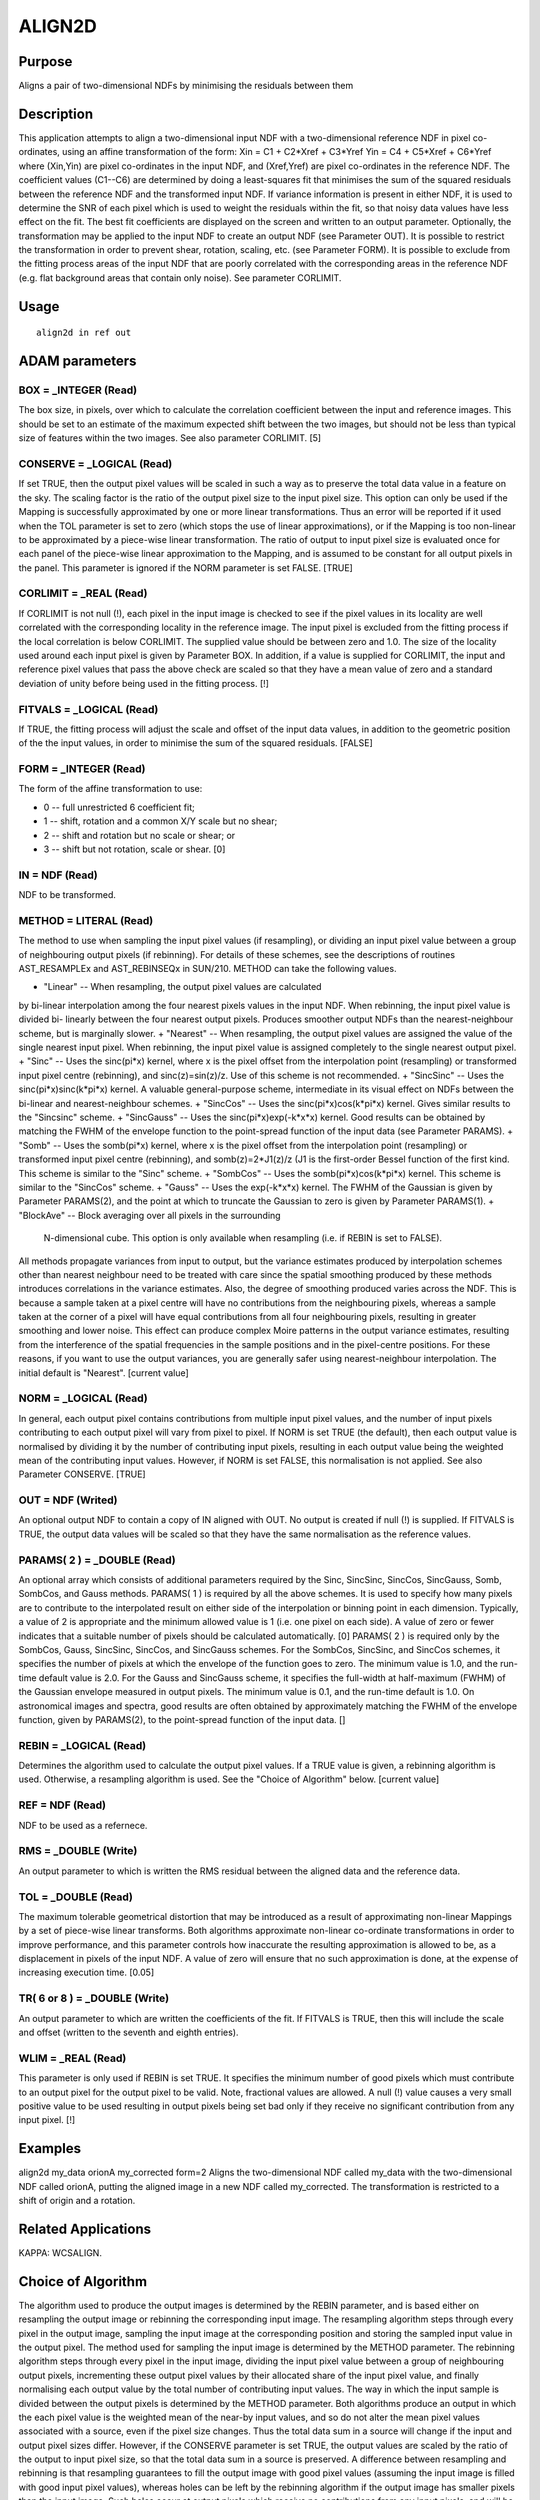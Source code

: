 

ALIGN2D
=======


Purpose
~~~~~~~
Aligns a pair of two-dimensional NDFs by minimising the residuals
between them


Description
~~~~~~~~~~~
This application attempts to align a two-dimensional input NDF with a
two-dimensional reference NDF in pixel co-ordinates, using an affine
transformation of the form:
Xin = C1 + C2*Xref + C3*Yref
Yin = C4 + C5*Xref + C6*Yref
where (Xin,Yin) are pixel co-ordinates in the input NDF, and
(Xref,Yref) are pixel co-ordinates in the reference NDF. The
coefficient values (C1--C6) are determined by doing a least-squares
fit that minimises the sum of the squared residuals between the
reference NDF and the transformed input NDF. If variance information
is present in either NDF, it is used to determine the SNR of each
pixel which is used to weight the residuals within the fit, so that
noisy data values have less effect on the fit. The best fit
coefficients are displayed on the screen and written to an output
parameter. Optionally, the transformation may be applied to the input
NDF to create an output NDF (see Parameter OUT). It is possible to
restrict the transformation in order to prevent shear, rotation,
scaling, etc. (see Parameter FORM).
It is possible to exclude from the fitting process areas of the input
NDF that are poorly correlated with the corresponding areas in the
reference NDF (e.g. flat background areas that contain only noise).
See parameter CORLIMIT.


Usage
~~~~~


::

    
       align2d in ref out
       



ADAM parameters
~~~~~~~~~~~~~~~



BOX = _INTEGER (Read)
`````````````````````
The box size, in pixels, over which to calculate the correlation
coefficient between the input and reference images. This should be set
to an estimate of the maximum expected shift between the two images,
but should not be less than typical size of features within the two
images. See also parameter CORLIMIT. [5]



CONSERVE = _LOGICAL (Read)
``````````````````````````
If set TRUE, then the output pixel values will be scaled in such a way
as to preserve the total data value in a feature on the sky. The
scaling factor is the ratio of the output pixel size to the input
pixel size. This option can only be used if the Mapping is
successfully approximated by one or more linear transformations. Thus
an error will be reported if it used when the TOL parameter is set to
zero (which stops the use of linear approximations), or if the Mapping
is too non-linear to be approximated by a piece-wise linear
transformation. The ratio of output to input pixel size is evaluated
once for each panel of the piece-wise linear approximation to the
Mapping, and is assumed to be constant for all output pixels in the
panel. This parameter is ignored if the NORM parameter is set FALSE.
[TRUE]



CORLIMIT = _REAL (Read)
```````````````````````
If CORLIMIT is not null (!), each pixel in the input image is checked
to see if the pixel values in its locality are well correlated with
the corresponding locality in the reference image. The input pixel is
excluded from the fitting process if the local correlation is below
CORLIMIT. The supplied value should be between zero and 1.0. The size
of the locality used around each input pixel is given by Parameter
BOX.
In addition, if a value is supplied for CORLIMIT, the input and
reference pixel values that pass the above check are scaled so that
they have a mean value of zero and a standard deviation of unity
before being used in the fitting process. [!]



FITVALS = _LOGICAL (Read)
`````````````````````````
If TRUE, the fitting process will adjust the scale and offset of the
input data values, in addition to the geometric position of the the
input values, in order to minimise the sum of the squared residuals.
[FALSE]



FORM = _INTEGER (Read)
``````````````````````
The form of the affine transformation to use:


+ 0 -- full unrestricted 6 coefficient fit;
+ 1 -- shift, rotation and a common X/Y scale but no shear;
+ 2 -- shift and rotation but no scale or shear; or
+ 3 -- shift but not rotation, scale or shear. [0]





IN = NDF (Read)
```````````````
NDF to be transformed.



METHOD = LITERAL (Read)
```````````````````````
The method to use when sampling the input pixel values (if
resampling), or dividing an input pixel value between a group of
neighbouring output pixels (if rebinning). For details of these
schemes, see the descriptions of routines AST_RESAMPLEx and
AST_REBINSEQx in SUN/210. METHOD can take the following values.


+ "Linear" -- When resampling, the output pixel values are calculated
by bi-linear interpolation among the four nearest pixels values in the
input NDF. When rebinning, the input pixel value is divided bi-
linearly between the four nearest output pixels. Produces smoother
output NDFs than the nearest-neighbour scheme, but is marginally
slower.
+ "Nearest" -- When resampling, the output pixel values are assigned
the value of the single nearest input pixel. When rebinning, the input
pixel value is assigned completely to the single nearest output pixel.
+ "Sinc" -- Uses the sinc(pi*x) kernel, where x is the pixel offset
from the interpolation point (resampling) or transformed input pixel
centre (rebinning), and sinc(z)=sin(z)/z. Use of this scheme is not
recommended.
+ "SincSinc" -- Uses the sinc(pi*x)sinc(k*pi*x) kernel. A valuable
general-purpose scheme, intermediate in its visual effect on NDFs
between the bi-linear and nearest-neighbour schemes.
+ "SincCos" -- Uses the sinc(pi*x)cos(k*pi*x) kernel. Gives similar
results to the "Sincsinc" scheme.
+ "SincGauss" -- Uses the sinc(pi*x)exp(-k*x*x) kernel. Good results
can be obtained by matching the FWHM of the envelope function to the
point-spread function of the input data (see Parameter PARAMS).
+ "Somb" -- Uses the somb(pi*x) kernel, where x is the pixel offset
from the interpolation point (resampling) or transformed input pixel
centre (rebinning), and somb(z)=2*J1(z)/z (J1 is the first-order
Bessel function of the first kind. This scheme is similar to the
"Sinc" scheme.
+ "SombCos" -- Uses the somb(pi*x)cos(k*pi*x) kernel. This scheme is
similar to the "SincCos" scheme.
+ "Gauss" -- Uses the exp(-k*x*x) kernel. The FWHM of the Gaussian is
given by Parameter PARAMS(2), and the point at which to truncate the
Gaussian to zero is given by Parameter PARAMS(1).
+ "BlockAve" -- Block averaging over all pixels in the surrounding
  N-dimensional cube. This option is only available when resampling
  (i.e. if REBIN is set to FALSE).

All methods propagate variances from input to output, but the variance
estimates produced by interpolation schemes other than nearest
neighbour need to be treated with care since the spatial smoothing
produced by these methods introduces correlations in the variance
estimates. Also, the degree of smoothing produced varies across the
NDF. This is because a sample taken at a pixel centre will have no
contributions from the neighbouring pixels, whereas a sample taken at
the corner of a pixel will have equal contributions from all four
neighbouring pixels, resulting in greater smoothing and lower noise.
This effect can produce complex Moire patterns in the output variance
estimates, resulting from the interference of the spatial frequencies
in the sample positions and in the pixel-centre positions. For these
reasons, if you want to use the output variances, you are generally
safer using nearest-neighbour interpolation. The initial default is
"Nearest". [current value]



NORM = _LOGICAL (Read)
``````````````````````
In general, each output pixel contains contributions from multiple
input pixel values, and the number of input pixels contributing to
each output pixel will vary from pixel to pixel. If NORM is set TRUE
(the default), then each output value is normalised by dividing it by
the number of contributing input pixels, resulting in each output
value being the weighted mean of the contributing input values.
However, if NORM is set FALSE, this normalisation is not applied. See
also Parameter CONSERVE. [TRUE]



OUT = NDF (Writed)
``````````````````
An optional output NDF to contain a copy of IN aligned with OUT. No
output is created if null (!) is supplied. If FITVALS is TRUE, the
output data values will be scaled so that they have the same
normalisation as the reference values.



PARAMS( 2 ) = _DOUBLE (Read)
````````````````````````````
An optional array which consists of additional parameters required by
the Sinc, SincSinc, SincCos, SincGauss, Somb, SombCos, and Gauss
methods.
PARAMS( 1 ) is required by all the above schemes. It is used to
specify how many pixels are to contribute to the interpolated result
on either side of the interpolation or binning point in each
dimension. Typically, a value of 2 is appropriate and the minimum
allowed value is 1 (i.e. one pixel on each side). A value of zero or
fewer indicates that a suitable number of pixels should be calculated
automatically. [0]
PARAMS( 2 ) is required only by the SombCos, Gauss, SincSinc, SincCos,
and SincGauss schemes. For the SombCos, SincSinc, and SincCos schemes,
it specifies the number of pixels at which the envelope of the
function goes to zero. The minimum value is 1.0, and the run-time
default value is 2.0. For the Gauss and SincGauss scheme, it specifies
the full-width at half-maximum (FWHM) of the Gaussian envelope
measured in output pixels. The minimum value is 0.1, and the run-time
default is 1.0. On astronomical images and spectra, good results are
often obtained by approximately matching the FWHM of the envelope
function, given by PARAMS(2), to the point-spread function of the
input data. []



REBIN = _LOGICAL (Read)
```````````````````````
Determines the algorithm used to calculate the output pixel values. If
a TRUE value is given, a rebinning algorithm is used. Otherwise, a
resampling algorithm is used. See the "Choice of Algorithm" below.
[current value]



REF = NDF (Read)
````````````````
NDF to be used as a refernece.



RMS = _DOUBLE (Write)
`````````````````````
An output parameter to which is written the RMS residual between the
aligned data and the reference data.



TOL = _DOUBLE (Read)
````````````````````
The maximum tolerable geometrical distortion that may be introduced as
a result of approximating non-linear Mappings by a set of piece-wise
linear transforms. Both algorithms approximate non-linear co-ordinate
transformations in order to improve performance, and this parameter
controls how inaccurate the resulting approximation is allowed to be,
as a displacement in pixels of the input NDF. A value of zero will
ensure that no such approximation is done, at the expense of
increasing execution time. [0.05]



TR( 6 or 8 ) = _DOUBLE (Write)
``````````````````````````````
An output parameter to which are written the coefficients of the fit.
If FITVALS is TRUE, then this will include the scale and offset
(written to the seventh and eighth entries).



WLIM = _REAL (Read)
```````````````````
This parameter is only used if REBIN is set TRUE. It specifies the
minimum number of good pixels which must contribute to an output pixel
for the output pixel to be valid. Note, fractional values are allowed.
A null (!) value causes a very small positive value to be used
resulting in output pixels being set bad only if they receive no
significant contribution from any input pixel. [!]



Examples
~~~~~~~~
align2d my_data orionA my_corrected form=2
Aligns the two-dimensional NDF called my_data with the two-dimensional
NDF called orionA, putting the aligned image in a new NDF called
my_corrected. The transformation is restricted to a shift of origin
and a rotation.



Related Applications
~~~~~~~~~~~~~~~~~~~~
KAPPA: WCSALIGN.


Choice of Algorithm
~~~~~~~~~~~~~~~~~~~
The algorithm used to produce the output images is determined by the
REBIN parameter, and is based either on resampling the output image or
rebinning the corresponding input image.
The resampling algorithm steps through every pixel in the output
image, sampling the input image at the corresponding position and
storing the sampled input value in the output pixel. The method used
for sampling the input image is determined by the METHOD parameter.
The rebinning algorithm steps through every pixel in the input image,
dividing the input pixel value between a group of neighbouring output
pixels, incrementing these output pixel values by their allocated
share of the input pixel value, and finally normalising each output
value by the total number of contributing input values. The way in
which the input sample is divided between the output pixels is
determined by the METHOD parameter.
Both algorithms produce an output in which the each pixel value is the
weighted mean of the near-by input values, and so do not alter the
mean pixel values associated with a source, even if the pixel size
changes. Thus the total data sum in a source will change if the input
and output pixel sizes differ. However, if the CONSERVE parameter is
set TRUE, the output values are scaled by the ratio of the output to
input pixel size, so that the total data sum in a source is preserved.
A difference between resampling and rebinning is that resampling
guarantees to fill the output image with good pixel values (assuming
the input image is filled with good input pixel values), whereas holes
can be left by the rebinning algorithm if the output image has smaller
pixels than the input image. Such holes occur at output pixels which
receive no contributions from any input pixels, and will be filled
with the value zero in the output image. If this problem occurs the
solution is probably to change the width of the pixel spreading
function by assigning a larger value to PARAMS(1) and/or PARAMS(2)
(depending on the specific METHOD value being used).
Both algorithms have the capability to introduce artefacts into the
output image. These have various causes described below.


+ Particularly sharp features in the input can cause rings around the
corresponding features in the output image. This can be minimised by
suitable settings for the METHOD and PARAMS parameters. In general
such rings can be minimised by using a wider interpolation kernel (if
resampling) or spreading function (if rebinning), at the cost of
degraded resolution.
+ The approximation of the Mapping using a piece-wise linear
  transformation (controlled by Parameter TOL) can produce artefacts at
  the joints between the panels of the approximation. They are caused by
  the discontinuities between the adjacent panels of the approximation,
  and can be minimised by reducing the value assigned to the TOL
  parameter.




Copyright
~~~~~~~~~
Copyright (C) 2016 East Asian Observatory. All Rights Reserved.


Licence
~~~~~~~
This program is free software; you can redistribute it and/or modify
it under the terms of the GNU General Public License as published by
the Free Software Foundation; either Version 2 of the License, or (at
your option) any later version.
This program is distributed in the hope that it will be useful, but
WITHOUT ANY WARRANTY; without even the implied warranty of
MERCHANTABILITY or FITNESS FOR A PARTICULAR PURPOSE. See the GNU
General Public License for more details.
You should have received a copy of the GNU General Public License
along with this program; if not, write to the Free Software
Foundation, Inc., 51 Franklin Street, Fifth Floor, Boston, MA
02110-1301, USA.


Implementation Status
~~~~~~~~~~~~~~~~~~~~~


+ This routine correctly processes the DATA, VARIANCE, WCS, LABEL,
TITLE, and UNITS components of the NDF.
+ All non-complex numeric data types can be handled.




